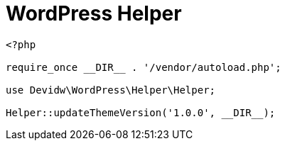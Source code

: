 = WordPress Helper

[source,php]
----
<?php

require_once __DIR__ . '/vendor/autoload.php';

use Devidw\WordPress\Helper\Helper;

Helper::updateThemeVersion('1.0.0', __DIR__);
----